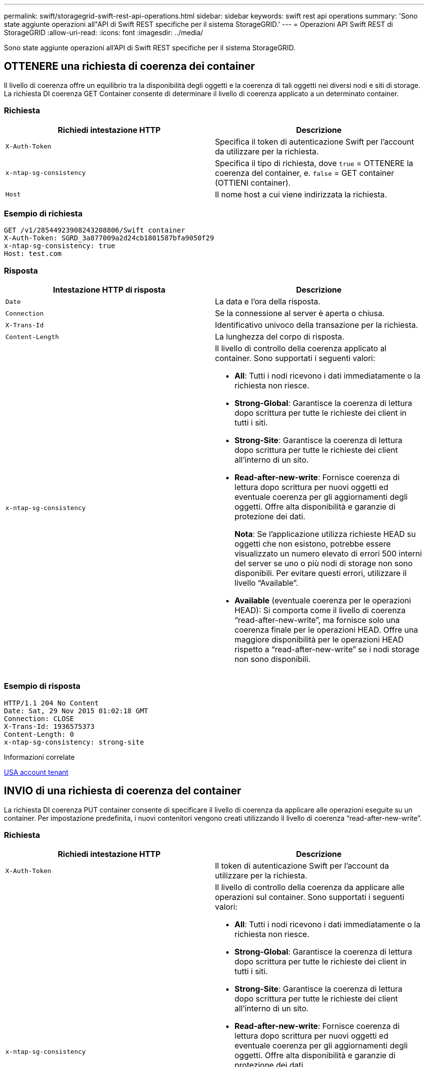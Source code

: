 ---
permalink: swift/storagegrid-swift-rest-api-operations.html 
sidebar: sidebar 
keywords: swift rest api operations 
summary: 'Sono state aggiunte operazioni all"API di Swift REST specifiche per il sistema StorageGRID.' 
---
= Operazioni API Swift REST di StorageGRID
:allow-uri-read: 
:icons: font
:imagesdir: ../media/


[role="lead"]
Sono state aggiunte operazioni all'API di Swift REST specifiche per il sistema StorageGRID.



== OTTENERE una richiesta di coerenza dei container

Il livello di coerenza offre un equilibrio tra la disponibilità degli oggetti e la coerenza di tali oggetti nei diversi nodi e siti di storage. La richiesta DI coerenza GET Container consente di determinare il livello di coerenza applicato a un determinato container.



=== Richiesta

|===
| Richiedi intestazione HTTP | Descrizione 


 a| 
`X-Auth-Token`
 a| 
Specifica il token di autenticazione Swift per l'account da utilizzare per la richiesta.



 a| 
`x-ntap-sg-consistency`
 a| 
Specifica il tipo di richiesta, dove `true` = OTTENERE la coerenza del container, e. `false` = GET container (OTTIENI container).



 a| 
`Host`
 a| 
Il nome host a cui viene indirizzata la richiesta.

|===


=== Esempio di richiesta

[listing]
----
GET /v1/28544923908243208806/Swift container
X-Auth-Token: SGRD_3a877009a2d24cb1801587bfa9050f29
x-ntap-sg-consistency: true
Host: test.com
----


=== Risposta

|===
| Intestazione HTTP di risposta | Descrizione 


 a| 
`Date`
 a| 
La data e l'ora della risposta.



 a| 
`Connection`
 a| 
Se la connessione al server è aperta o chiusa.



 a| 
`X-Trans-Id`
 a| 
Identificativo univoco della transazione per la richiesta.



 a| 
`Content-Length`
 a| 
La lunghezza del corpo di risposta.



 a| 
`x-ntap-sg-consistency`
 a| 
Il livello di controllo della coerenza applicato al container. Sono supportati i seguenti valori:

* *All*: Tutti i nodi ricevono i dati immediatamente o la richiesta non riesce.
* *Strong-Global*: Garantisce la coerenza di lettura dopo scrittura per tutte le richieste dei client in tutti i siti.
* *Strong-Site*: Garantisce la coerenza di lettura dopo scrittura per tutte le richieste dei client all'interno di un sito.
* *Read-after-new-write*: Fornisce coerenza di lettura dopo scrittura per nuovi oggetti ed eventuale coerenza per gli aggiornamenti degli oggetti. Offre alta disponibilità e garanzie di protezione dei dati.
+
*Nota*: Se l'applicazione utilizza richieste HEAD su oggetti che non esistono, potrebbe essere visualizzato un numero elevato di errori 500 interni del server se uno o più nodi di storage non sono disponibili. Per evitare questi errori, utilizzare il livello "`Available`".

* *Available* (eventuale coerenza per le operazioni HEAD): Si comporta come il livello di coerenza "`read-after-new-write`", ma fornisce solo una coerenza finale per le operazioni HEAD. Offre una maggiore disponibilità per le operazioni HEAD rispetto a "`read-after-new-write`" se i nodi storage non sono disponibili.


|===


=== Esempio di risposta

[listing]
----
HTTP/1.1 204 No Content
Date: Sat, 29 Nov 2015 01:02:18 GMT
Connection: CLOSE
X-Trans-Id: 1936575373
Content-Length: 0
x-ntap-sg-consistency: strong-site
----
.Informazioni correlate
xref:../tenant/index.adoc[USA account tenant]



== INVIO di una richiesta di coerenza del container

La richiesta DI coerenza PUT container consente di specificare il livello di coerenza da applicare alle operazioni eseguite su un container. Per impostazione predefinita, i nuovi contenitori vengono creati utilizzando il livello di coerenza "`read-after-new-write`".



=== Richiesta

|===
| Richiedi intestazione HTTP | Descrizione 


 a| 
`X-Auth-Token`
 a| 
Il token di autenticazione Swift per l'account da utilizzare per la richiesta.



 a| 
`x-ntap-sg-consistency`
 a| 
Il livello di controllo della coerenza da applicare alle operazioni sul container. Sono supportati i seguenti valori:

* *All*: Tutti i nodi ricevono i dati immediatamente o la richiesta non riesce.
* *Strong-Global*: Garantisce la coerenza di lettura dopo scrittura per tutte le richieste dei client in tutti i siti.
* *Strong-Site*: Garantisce la coerenza di lettura dopo scrittura per tutte le richieste dei client all'interno di un sito.
* *Read-after-new-write*: Fornisce coerenza di lettura dopo scrittura per nuovi oggetti ed eventuale coerenza per gli aggiornamenti degli oggetti. Offre alta disponibilità e garanzie di protezione dei dati.
+
*Nota*: Se l'applicazione utilizza richieste HEAD su oggetti che non esistono, potrebbe essere visualizzato un numero elevato di errori 500 interni del server se uno o più nodi di storage non sono disponibili. Per evitare questi errori, utilizzare il livello "`Available`".

* *Available* (eventuale coerenza per le operazioni HEAD): Si comporta come il livello di coerenza "`read-after-new-write`", ma fornisce solo una coerenza finale per le operazioni HEAD. Offre una maggiore disponibilità per le operazioni HEAD rispetto a "`read-after-new-write`" se i nodi storage non sono disponibili.




 a| 
`Host`
 a| 
Il nome host a cui viene indirizzata la richiesta.

|===


=== Come interagiscono i controlli di coerenza e le regole ILM per influire sulla protezione dei dati

La scelta del controllo di coerenza e la regola ILM influiscono sulla modalità di protezione degli oggetti. Queste impostazioni possono interagire.

Ad esempio, il controllo di coerenza utilizzato quando un oggetto viene memorizzato influisce sul posizionamento iniziale dei metadati dell'oggetto, mentre il comportamento di acquisizione selezionato per la regola ILM influisce sul posizionamento iniziale delle copie dell'oggetto. Poiché StorageGRID richiede l'accesso sia ai metadati di un oggetto che ai suoi dati per soddisfare le richieste dei client, la selezione dei livelli di protezione corrispondenti per il livello di coerenza e il comportamento di acquisizione può fornire una migliore protezione iniziale dei dati e risposte di sistema più prevedibili.

Per le regole ILM sono disponibili i seguenti comportamenti di acquisizione:

* *Strict*: Tutte le copie specificate nella regola ILM devono essere eseguite prima che il client sia riuscito.
* *Balanced*: StorageGRID tenta di eseguire tutte le copie specificate nella regola ILM al momento dell'acquisizione; se ciò non è possibile, vengono eseguite copie temporanee e viene restituito il successo al client. Le copie specificate nella regola ILM vengono eseguite quando possibile.
* *Doppio commit*: StorageGRID esegue immediatamente copie temporanee dell'oggetto e restituisce il successo al client. Le copie specificate nella regola ILM vengono eseguite quando possibile.



NOTE: Prima di selezionare il comportamento di acquisizione per una regola ILM, leggere la descrizione completa di queste impostazioni nelle istruzioni per la gestione degli oggetti con la gestione del ciclo di vita delle informazioni.



=== Esempio di come il controllo della coerenza e la regola ILM possono interagire

Si supponga di disporre di una griglia a due siti con la seguente regola ILM e la seguente impostazione del livello di coerenza:

* *ILM rule*: Creare due copie di oggetti, una nel sito locale e una in un sito remoto. Viene selezionato il comportamento rigoroso dell'acquisizione.
* *Livello di coerenza*: "`strong-Global`" (i metadati degli oggetti vengono distribuiti immediatamente a tutti i siti).


Quando un client memorizza un oggetto nella griglia, StorageGRID esegue entrambe le copie degli oggetti e distribuisce i metadati a entrambi i siti prima di restituire il risultato al client.

L'oggetto è completamente protetto contro la perdita al momento dell'acquisizione del messaggio di successo. Ad esempio, se il sito locale viene perso poco dopo l'acquisizione, le copie dei dati dell'oggetto e dei metadati dell'oggetto rimangono nel sito remoto. L'oggetto è completamente recuperabile.

Se invece sono state utilizzate la stessa regola ILM e il livello di coerenza "`strong-site`", il client potrebbe ricevere un messaggio di successo dopo la replica dei dati dell'oggetto nel sito remoto, ma prima della distribuzione dei metadati dell'oggetto. In questo caso, il livello di protezione dei metadati degli oggetti non corrisponde al livello di protezione dei dati degli oggetti. Se il sito locale viene perso poco dopo l'acquisizione, i metadati dell'oggetto andranno persi. Impossibile recuperare l'oggetto.

L'interconnessione tra i livelli di coerenza e le regole ILM può essere complessa. Contattare NetApp per assistenza.



=== Esempio di richiesta

[listing]
----
PUT /v1/28544923908243208806/_Swift container_
X-Auth-Token: SGRD_3a877009a2d24cb1801587bfa9050f29
x-ntap-sg-consistency: strong-site
Host: test.com
----


=== Risposta

|===
| Intestazione HTTP di risposta | Descrizione 


 a| 
`Date`
 a| 
La data e l'ora della risposta.



 a| 
`Connection`
 a| 
Se la connessione al server è aperta o chiusa.



 a| 
`X-Trans-Id`
 a| 
Identificativo univoco della transazione per la richiesta.



 a| 
`Content-Length`
 a| 
La lunghezza del corpo di risposta.

|===


=== Esempio di risposta

[listing]
----
HTTP/1.1 204 No Content
Date: Sat, 29 Nov 2015 01:02:18 GMT
Connection: CLOSE
X-Trans-Id: 1936575373
Content-Length: 0
----
.Informazioni correlate
xref:../tenant/index.adoc[USA account tenant]

